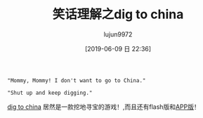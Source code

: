 #+TITLE: 笑话理解之dig to china
#+AUTHOR: lujun9972
#+TAGS: 英文必须死
#+DATE: [2019-06-09 日 22:36]
#+LANGUAGE:  zh-CN
#+STARTUP:  inlineimages
#+OPTIONS:  H:6 num:nil toc:t \n:nil ::t |:t ^:nil -:nil f:t *:t <:nil

#+begin_example
  "Mommy, Mommy! I don't want to go to China."

  "Shut up and keep digging."
#+end_example

[[https://digtochina.net/][dig to china]] 居然是一款挖地寻宝的游戏！,而且还有flash版和[[https://itunes.apple.com/us/app/dig-to-china/id854707005][APP版]]！

[[file:./images/screenshot-02.png]]
